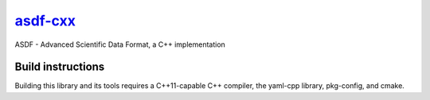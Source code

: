 `asdf-cxx <https://github.com/eschnett/asdf-cxx>`__
===================================================

|Build Status| |Coverage Status|

ASDF - Advanced Scientific Data Format, a C++ implementation

Build instructions
------------------

Building this library and its tools requires a C++11-capable C++
compiler, the yaml-cpp library, pkg-config, and cmake.



.. |Build Status| image:: https://travis-ci.org/eschnett/asdf-cxx.svg?branch=master
   :target: https://travis-ci.org/eschnett/asdf-cxx
.. |Coverage Status| image:: https://coveralls.io/repos/github/eschnett/asdf-cxx/badge.svg?branch=master
   :target: https://coveralls.io/github/eschnett/asdf-cxx?branch=master
